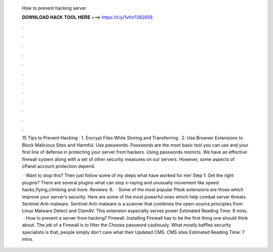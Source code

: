   How to prevent hacking server
  
  
  
  𝐃𝐎𝐖𝐍𝐋𝐎𝐀𝐃 𝐇𝐀𝐂𝐊 𝐓𝐎𝐎𝐋 𝐇𝐄𝐑𝐄 ===> https://t.ly/1vfm?282656
  
  
  
  .
  
  
  
  .
  
  
  
  .
  
  
  
  .
  
  
  
  .
  
  
  
  .
  
  
  
  .
  
  
  
  .
  
  
  
  .
  
  
  
  .
  
  
  
  .
  
  
  
  .
  
  15 Tips to Prevent Hacking · 1. Encrypt Files While Storing and Transferring · 2. Use Browser Extensions to Block Malicious Sites and Harmful. Use passwords. Passwords are the most basic tool you can use and your first line of defense in protecting your server from hackers. Using passwords restricts. We have an effective firewall system along with a set of other security measures on our servers. However, some aspects of cPanel account protection depend.
  
   · Want to stop this? Then just follow some of my steps what have worked for me! Step 1: Get the right plugins? There are several plugins what can stop x-raying and unusually movement like speed hacks,flying,climbing and more. Reviews: 6.  · Some of the most popular Plesk extensions are those which improve your server’s security. Here are some of the most powerful ones which help combat server threats. Sentinel Anti-malware. Sentinel Anti-malware is a scanner that combines the open-source principles from Linux Malware Detect and ClamAV. This extension especially serves power Estimated Reading Time: 9 mins.  · How to prevent a server from hacking? Firewall. Installing Firewall has to be the first thing one should think about. The job of a Firewall is to filter the Choose password cautiously. What mostly baffles security specialists is that, people simply don’t care what their Updated CMS. CMS sites Estimated Reading Time: 7 mins.
